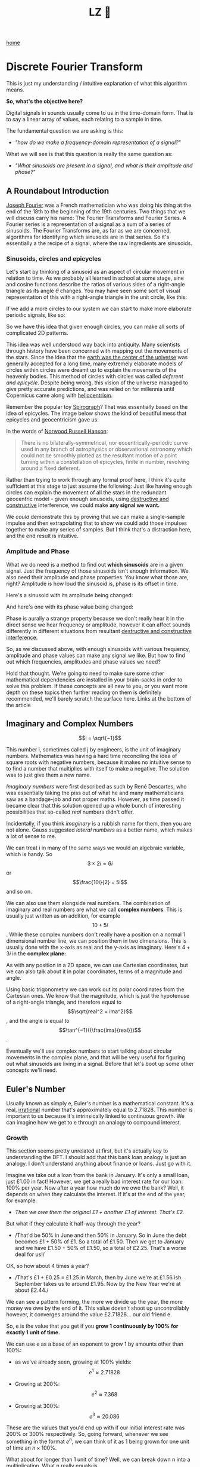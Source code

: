 #+title: LZ 👻
#+options: toc:nil
#+MACRO: color @@html:<font color="$1">$2</font>@@

[[./index.org][home]]


* Discrete Fourier Transform

This is just my understanding / intuitive explanation of what this algorithm means.

*So, what's the objective here?*

Digital signals in sounds usually come to us in the time-domain form.
That is to say a linear array of values, each relating to a sample in
time.

The fundamental question we are asking is this:

- /"how do we make a frequency-domain representation of a signal?"/

What we will see is that this question is really the same question as:

- /"What sinusoids are present in a signal, and what is their amplitude
  and phase?"/

** A Roundabout Introduction

[[https://en.wikipedia.org/wiki/Joseph_Fourier][Joseph Fourier]]
was a French mathematician who was doing his thing at the end of the 18th to
the beginning of the 19th centuries. Two things that we will discuss
carry his name: The Fourier Transforms and Fourier Series. A Fourier
series is a representation of a signal as a sum of a series of
sinusoids. The Fourier Transforms are, as far as we are concerned,
algorithms for identifying which sinusoids are in that series. So it's
essentially a the recipe of a signal, where the raw ingredients are
sinusoids.

*** Sinusoids, circles and epicycles

Let's start by thinking of a sinusoid as an aspect of circular movement
in relation to time. As we probably all learned in school at some stage,
sine and cosine functions describe the ratios of various sides of a
right-angle triangle as its angle $\theta$ changes. You may have seen
some sort of visual representation of this with a right-angle triangle
in the unit circle, like this:

#+ATTR_HTML: :align center
[[file:images/4.1.gif]]

If we add a more circles to our system we can start to make more
elaborate periodic signals, like so:

#+ATTR_HTML: :align center
[[file:images/4.2.gif]]

So we have this idea that given enough circles, you can make all sorts
of complicated 2D patterns.

This idea was well understood way back into antiquity. Many scientists
through history have been concerned with mapping out the movements of
the stars. Since the idea that the
[[https://en.wikipedia.org/wiki/Geocentric_model][earth was the center
of the universe]] was generally accepted for a long time, many extremely
elaborate models of circles within circles were dreamt up to explain the
movements of the heavenly bodies. This method of circles with circles
was called /deferent and epicycle/. Despite being wrong, this vision of
the universe managed to give pretty accurate predictions, and was relied
on for millennia until Copernicus came along with
[[https://en.wikipedia.org/wiki/Heliocentrism][heliocentrism]].

Remember the popular toy [[https://en.wikipedia.org/wiki/Spirograph][Spirograph]]? That was
essentially based on the idea of epicycles. The image below shows the
kind of beautiful mess that epicycles and geocentricism gave us:


In the words of [[https://en.wikipedia.org/wiki/Norwood_Russell_Hanson][Norwood Russell Hanson]]:

#+begin_quote
There is no bilaterally-symmetrical, nor eccentrically-periodic curve
used in any branch of astrophysics or observational astronomy which
could not be smoothly plotted as the resultant motion of a point turning
within a constellation of epicycles, finite in number, revolving around
a fixed deferent.
#+end_quote

#+ATTR_HTML: :align center
[[file:images/4.3.jpg]]

Rather than trying to work through any formal proof here, I think it's
quite sufficient at this stage to just assume the following: Just like
having enough circles can explain the movement of all the stars in the
redundant geocentric model - given enough sinusoids, using
[[https://larzeitlin.github.io/LPF/][destructive and constructive]]
interference, we could make *any signal we want.*

We /could/ demonstrate this by proving that we can make a single-sample
impulse and then extrapolating that to show we could add those impulses
together to make any series of samples. But I think that's a distraction
here, and the end result is intuitive.

*** Amplitude and Phase

What we do need is a method to find out *which sinusoids* are in a given
signal. Just the frequency of those sinusoids isn't enough information.
We also need their amplitude and phase properties. You know what those
are, right? Amplitude is how loud the sinusoid is, phase is its offset
in time.

Here's a sinusoid with its amplitude being changed:


#+ATTR_HTML: :align center
[[file:images/4.5.gif]]

And here's one with its phase value being changed:

#+ATTR_HTML: :align center
[[file:images/4.4.gif]]

Phase is aurally a strange property because we don't really hear it in
the direct sense we hear frequency or amplitude, however it can affect
sounds differently in different situations from resultant
[[https://larzeitlin.github.io/LPF/][destructive and constructive
interference.]]

So, as we discussed above, with enough sinusoids with various frequency,
amplitude and phase values can make any signal we like. But how to find
out which frequencies, amplitudes and phase values we need?

Hold that thought. We're going to need to make sure some other
mathematical dependencies are installed in your brain-sacks in order to
solve this problem. If these concepts are all new to you, or you want
more depth on these topics then further reading on them is definitely
recommended, we'll barely scratch the surface here. Links at the bottom
of the article

** Imaginary and Complex Numbers

$$i = \sqrt{−1}$$

This number i, sometimes called j by engineers, is the unit of imaginary
numbers. Mathematics was having a hard time reconciling the idea of
square roots with negative numbers, because it makes no intuitive sense
to to find a number that multiplies with itself to make a negative. The
solution was to just give them a new name.

/Imaginary numbers/ were first described as such by René Descartes, who
was essentially taking the piss out of what he and many mathematicians
saw as a bandage-job and not proper maths. However, as time passed it
became clear that this solution opened up a whole bunch of interesting
possibilities that so-called /real/ numbers didn't offer.

Incidentally, if you think /imaginary/ is a rubbish name for them, then
you are not alone. Gauss suggested /lateral numbers/ as a better name,
which makes a lot of sense to me.

We can treat i in many of the same ways we would an algebraic variable,
which is handy. So $$3\times 2i  = 6i$$ or $$\frac{10i}{2} = 5i$$ and so
on.

We can also use them alongside real numbers. The combination of
imaginary and real numbers are what we call *complex numbers*. This is
usually just written as an addition, for example $$10 + 5i$$. While
these complex numbers don't really have a position on a normal 1
dimensional number line, we can position them in two dimensions. This is
usually done with the x-axis as real and the y-axis as imaginary. Here's
$4 + 3i$ in the *complex plane:*

[[file:images/4.6.png]]

As with any position in a 2D space, we can use Cartesian coordinates,
but we can also talk about it in polar coordinates, terms of a magnitude
and angle.

[[file:images/4.7.png]]

Using basic trigonometry we can work out its polar coordinates from the
Cartesian ones. We know that the magnitude, which is just the hypotenuse
of a right-angle triangle, and therefore equal to
$$\sqrt{real^2 + ima^2}$$, and the angle is equal to
$$\tan^{−1}({\frac{ima}{real}})$$.

Eventually we'll use complex numbers to start talking about circular
movements in the complex plane, and that will be very useful for
figuring out what sinusoids are living in a signal. Before that let's
boot up some other concepts we'll need.

** Euler's Number

Usually known as simply e, Euler's number is a mathematical constant.
It's a real,
[[https://en.wikipedia.org/wiki/Irrational_number][irrational]] number
that's approximately equal to 2.71828. This number is important to us
because it's intrinsically linked to continuous growth. We can imagine
how we get to e through an analogy to compound interest.

*** Growth

This section seems pretty unrelated at first, but it's actually key to
understanding the DFT. I should add that this bank loan analogy is just
an analogy. I don't understand anything about finance or loans. Just go
with it.

Imagine we take out a loan from the bank in January. It's only a small
loan, just £1.00 in fact! However, we get a really bad interest rate for
our loan: 100% per year. Now after a year how much do we owe the bank?
Well, it depends on when they calculate the interest. If it's at the end
of the year, for example:

- /Then we owe them the original £1 + another £1 of interest. That's
  £2./

But what if they calculate it half-way through the year?

- /That'd be 50% in June and then 50% in January. So in June the debt
  becomes £1 + 50% of £1. So a total of £1.50. Then we get to January
  and we have £1.50 + 50% of £1.50, so a total of £2.25. That's a worse
  deal for us!/

OK, so how about 4 times a year?

- /That's £1 + £0.25 = £1.25 in March, then by June we're at £1.56 ish.
  September takes us to around £1.95. Now by the New Year we're at about
  £2.44./

We can see a pattern forming, the more we divide up the year, the more
money we owe by the end of it. This value doesn't shoot up
uncontrollably however, it converges around the value £2.71828... our
old friend e.

So, e is the value that you get if you *grow 1 continuously by 100% for
exactly 1 unit of time.*

We can use e as a base of an exponent to grow 1 by amounts other than
100%:

- as we've already seen, growing at 100% yields: $$e^1 \approx 2.71828$$

- Growing at 200%: $$e^2 \approx 7.368$$

- Growing at 300%: $$e^3 \approx 20.086$$

These are the values that you'd end up with if our initial interest rate
was 200% or 300% respectively. So, going forward, whenever we see
something in the format $e^n$, we can think of it as 1 being grown for
one unit of time an $n\times 100\%$.

What about for longer than 1 unit of time? Well, we can break down n
into a multiplication. What n really equals is $$rate \times duration$$.
Why? Well growing something at 100% for 3 units of time is really just
the same result as growing it at 300% for one unit of time.

What about if we don't want our initial loan to be £1? After all, it's a
silly amount to be borrowing. Well we can just multiply the whole thing
by the initial amount we want, so we end up with a sort of formula for
continuous growth:

$$a \times e^{rd}$$

Where a equals our initial amount, r is the rate and d is the duration.

For example, if we had some gray goo that grows continuously at a rate
300%. If we start with 10 grams of gray goo on the beginning of Monday,
by the end of Wednesday we'll have
$$10 \times e^{3 \times 3} = 81030.8392758$$, so about 81.03kg of gray
goo!

/How is all this gray goo stuff helping us with the Fourier Transforms?/

This all seems pretty far away from our main agenda now, I know, but
what we are going to see is that *growth* really translates into
*rotation* when we start using e in the complex plane. That is going to
help us make a tool for seeking out sinusoids in a signal.

*** Imaginary Growth is Anticlockwise Rotation
    :PROPERTIES:
    :CUSTOM_ID: imaginary-growth-is-anticlockwise-rotation
    :END:

To turn growth into rotation, let's try growing 1 by i, so using our
formula this is $e^i$. If we put this into a calculator we'll get back
something like: $0.540302306 + 0.841470985 i$.

What happened there? We got a complex number, both components have a
value between 0 and 1. Maybe you would have expected at least the real
component to get bigger since we started with 1 and grew it. Things get
a bit clearer if we think $e^i$ in polar coordinates.

Remember the magnitude is $\sqrt{real^2 + ima^2}$.

So that's $$\sqrt{0.540302306^2 + 0.841470985^2} ~= 1 $$

And recall the angle is equal to $$\tan^{−1}({\frac{ima}{real}})$$ .

So
$$\tan^{−1} \left( \frac{0.841470985}{0.540302306}   \right ) = 57.29577951282339$$.
Which doesn't seem too special until you convert it from degrees to
radians. Then you'll see the answer comes to (allowing for some rounding error) 1.

So what's really happened is that we've grown our initial 1 but, instead
of going further along the real axis, it has grown along the edge of a
perimeter circle exactly one radian. We've rotated it by 1.

[[file:images/4.8.png]]

The upshot is we can use e to make circles. This is the basis of the
*complex sinusoid.*

** Complex sinusoid

The complex sinusoid is really just the sum of two sinusoids, one real
and one imaginary. These two sinusoids are in /phase quadrature/, which
is just a fancy way of saying exactly halfway between in phase and
perfectly out of phase. This is also called sometimes called an
/orthogonal relationship/, meaning they are at right-angles. This makes
sense because their phase difference is 90 degrees.

The most obvious example of sinusoids in phase quadrature are the sine
and cosine functions; sine is really just a cosine that's been shifted
forward by 90 degrees.

Think about quadrature as when sinusoids of the same frequency are at
*the most unrelated they can possibly be.* Which is to say, while in
phase or close to it they match pretty well up, and while perfectly out
of phase or close to it they are not far off being mirror images of each
other. In quadrature they are as dissimilar as can be without becoming
opposite.

We can use the rotational abilities of Euler's number to generate our
complex sinusoid. As we saw above, we can use e to rotate a point in a
circular arc. At any stage of rotation the position of that point can be
described by Cartesian coordinates, which are just the two sides of a
right-angle triangle.

Along the real axis we'll have a length (the adjacent side of a
right-angle triangle) that will oscillate as a cosine function, and
along the imaginary axis the length (which is same length as the
opposite side of a right-angle triangle) will describe a sine function.
This is how we use the magic of e to make a complex sinusoid:

$$e^{i\omega t} = \cos(\omega t) + i\sin(\omega t)$$

Where $t$ is the time and $\omega$ is frequency.

This is an alternative form of Euler's formula. This gives rise to one
of the most beautiful mathematical identities out there, known as
[[https://en.wikipedia.org/wiki/Euler%27s_identity][Euler's identity]].
It's a related but tangential topic which I encourage you to read about.

Taking the formula above, if we keep $\omega = 1$ and increment
through $t$ in time, we the situation described by the animation
below: The imaginary component is in blue and the real component is in
green.

[[file:images/4.9.gif]]

There is no magic to having a real and an imaginary component, it's just
a convenience. We need two sinusoids in quadrature, as we will see this
helps us get the phase information of the sinusoids inside a signal.
Using a complex sinusoid helps us keep it all compact and tidy.

** The Discrete Fourier Transform

We've got all the bits we need! We're going to just dive in:

[[file:images/4.10.png]]

OK, there's a bunch going on here, it'll take a bit of unpicking:

We need to know that $x$ is the input signal and $X$ is the output
spectrum. $N$ is the number of samples in our input signal. Notice the
distinction between $N$ and $n$, which is really the time index of
our input signal. Everyone else you've already met, or is defined in the
equation. We'll go through with the colours:

- {{{color(red, Frequency bin k in the output spectrum X)}}}
  equals...

- {{{color(green, the sum, from n = 0 to n = the number of samples - 1)}}}, of...

- {{{color(purple, The nth sample of our input signal)}}}

- Multiplied by

- {{{color(brown, -i times a full circle's worth of radians of rotation times the k\, which is the bin number\, times...)}}}

- {{{color(blue, n the present sample number\, over N\, the number of samples in our
  input signal)}}}

Let's clarify things a bit. {{{color(red, Frequency bins)}}} are
essentially the frequencies that we will graph on our output spectrum.
There are as many of them as there are samples in the input signal. They
represent the sinusoids in the signal. So X is made up of a bunch of
bins, which we keep track of with the variable k.

There are two variables in this that we are looping through: k and
n. The k is the bin frequencies and the n is the time indices. Think of
the n loop as being *inside* the k loop. For every new k we get the full
range of n.

The {{{color(green,sum)}}} goes from 0 to N-1 (so thats N many).
From this we can see that for every frequency bin we are summing
together N things. That's potentially a lot of summing, which is why the
DFT can sometimes be slow. Inside that sum is our input signal
multiplied by a complex sinusoid. The exponent of our complex sinusoid
has a {{{color(brown,rate)}}}, which is $2 \pi$ radians (ie.
all the way round) times {{{color(red, k)}}}, which is the
frequency. The exponent also has a {{{color(blue, time)}}}, which
is n samples out of a total of N.

Notice the sign of the exponent is negative, because we are rotating
here clockwise rather than an anticlockwise as we have been before.

As we already know, the {{{color(magenta, complex sinusoid)}}} is
made up of a real cosine function and an imaginary sine function. So we
could just as well write in ether of these forms:


[[file:images/4.11.png]]

So here's a broad-stroke description:

*For every {{{color(red,frequency)}}} we make a {{{color(magenta,complex
sinusoid)}}} of {{{color(brown,the given frequency)}}} and multiply that with {{{color(purple,our input signal)}}}. The {{{color(green, sum of all the samples of the resulting multiplication)}}} will indicate the amount of {{{color(red, that frequency)}}} present in the signal.*

You may be asking yourself...

*** Why are we multiplying our input signal by sinusoids?

The complex sinusoid is different for each bin. It's frequency is set by
k. This complex sinusoid hunts for a sinusoid that matches it in our
input signal and, if it finds something, will give us back some numbers
that we can then use to find the amplitude and phase of of that
frequency.

Imagine we have a sinusoid A, which is at
[[https://en.wikipedia.org/wiki/Nyquist_frequency][Nyquist]] frequency,
7 samples long:

[[file:images/4.sheet1.jpeg]]

If we summed all of these samples we'd get -1. The 1s mostly cancel out
the -1s along the way, and if this was an even longer signal they'd
continue to do so, no matter how many samples long this sinusoid was,
the sum of all it's samples would never equal anything greater than 1 or
less than -1.

Say we do a point-wise multiplication this by a sinusoid of a another
sinusoid of a different frequency, for example ½ Nyquist frequency:

[[file:images/4.sheet4.jpeg]]

The sum of AB is now 0. The positives cancel out the negatives even
after the multiplication.

However, what if we multiply A by a sinusoid with the same frequency?

[[file:images/4.sheet3.jpeg]]

Now the sum of AB = 7 because a negative times a negative is a positive.
This /in phase/ quality of A and B yields a larger number. The size of
this number really tells us the amount of B in A, times the number of
samples in total. If A and B were perfectly out of phase we'd get a -7,
telling us that A is the exact opposite of B.

However, if it's not in phase or exactly out of phase then we are not
going to get such a clear indication of its presence. That's why we need
both components of the complex sinusoid. Let's see this by working
through some examples:

*** Examples

We'll start with a signal to test. Here's a signal made from two
sinusoids. We'll use the just the real part of the DFT to find out which
sinusoids.

[[file:images/4.12.png]]

We'll call this input signal x.

It's 10 samples long (0 to 9). The DFT always uses the same number of
bins as the length of the input signal. So our output spectrum will show
10 frequencies. So we're going to make 10 sinusoids and multiply our
input signal above with them:

So k goes from 0 to 9. Our real sinusoids are as follows. Notice 2
things: Firstly, these cosines are not very smooth because of the low
sample-rate. That's OK though. Secondly, once we get past a frequency of
$$2 \pi \times 5$$ the frequencies look like they are going back down.
Once we pass Nyquist we enter into
/[[https://en.wikipedia.org/wiki/Negative_frequency][negative frequencies]]/. These are just discarded if we are analyzing the real
signal (ie. any sound signal) since they will give results symmetrical
to the positive frequencies. With this first example we'll only look at
the real component of our complex sinusoids.

In this case, for example you might see the results that are all zero apart from at frequencies 2 and 3
(and their respective negative frequencies 7 and 8). These are indeed
the frequencies that x was made from. Here they both happened to be at 0
phase, so we can catch it all with just the real sinusoids.

But what happens if they don't start at the right time? We'll try
another example and use both the real and imaginary components of our
complex sinusoids.

We looked at calculating phase and magnitude before when we were talking
about points in the complex plane. This is what we'll do with our real
and imaginary components.

*What we need to do here is imagine the sums of our multiplications of
the signal with our real and imaginary sinusoids as Cartesian
coordinates, and we want to work out their polar coordinates - their
magnitude and phase.*

Here's a new example: it is also 10 samples long, but we'll only bother
with the frequencies up to Nyquist because of the symmetry explained
above.

[[file:images/4.13.png]]

[[file:images/4.sheet5.jpeg]]

As we can see, the two sinusoids were matching the bin frequencies 1 and 4. 
At 1 it was in phase, at 4 it was one radian out of phase.

This is what the DFT does. It gives us a set of coordinates for each
frequency, and from those we can work out the magnitude and phase. If
you graphed the magnitude section, you'd get what you might recognise as
a static frequency spectrum of that sound.

** Some Properties of the DFT
   :PROPERTIES:
   :CUSTOM_ID: some-properties-of-the-dft
   :END:

*The bigger the DFT, the more frequency detail*

Since the number of frequency bins depends on the number of samples that
are input, we can say that the longer the sample size, the more detail
frequency we can get in our output spectrum.

*The magnitude spectrum is symmetrical around the y-axis for any real
signal*

As we've seen, the DFT gives us magnitude and phase values for a set of
frequencies. These frequencies are determined by the length of the input
signal. However, in practice we are only using the first half of them
because the second half become the negative frequencies and are
symmetrical.

*If a sinusoid in a signal doesn't exactly match a bin frequency, a peak
will form at its closest bin frequency*

We only saw what happens if the input signal is made of sinusoids that
perfectly match one of the bin frequencies - what happens if there are
sinusoids present that are not exactly one of those frequencies? Well,
our input signal is inherently band-limited because it is discrete. So
there simply can't exist any frequencies which are above Nyquist or
below the frequency of a sinusoid that completes one oscillation across
the entire length of N. Nonetheless we could have a frequency that is in
between two of our bin frequencies (in fact, out in the wild most
frequencies will be like that). In this case the DFT will give you a
peak at the closest bin frequency and the rest of the sinusoids energy
will be distributed around a bunch of other bins at a generally low
level.

*The magnitude is scaled by the number of samples in the input signal*

Also, you may have noticed that the magnitude spectrum output is scaled
by the number of samples in our input signal. To get the amplitude
you'll have to divide it by N.

** Where next?
   :PROPERTIES:
   :CUSTOM_ID: where-next
   :END:

As pointed out at the top of the page, we barely scratched the surface
here. I hope, however, it is enough to solidify some of the basic
concepts and provide an "a-ha" or two. Some key topics we've missed here
include the benefits of zero-padding, zero-phase windowing, windows, and
many more. I strongly recommend
[[https://ccrma.stanford.edu/~jos/mdft/][Julius Smith's website]] for a
very in-depth read on all the main topics. It's an awful lot more
academic than the approach in this article.

For a fun journey through the ideas surrounding imaginary numbers, this
[[https://www.youtube.com/watch?v=T647CGsuOVU][youtube series]] has
great explanations and very watchable.

BetterExplained has a
[[https://betterexplained.com/articles/intuitive-understanding-of-eulers-formula/][good
article]] on Euler's formula. It's very clear and jargon-free.

As ever, if you read this all then thanks for humoring me and please let
me know of any corrections or suggestions you have. I'm not formally
trained in any of this stuff, I just learn it for fun and I hope that
comes through.
